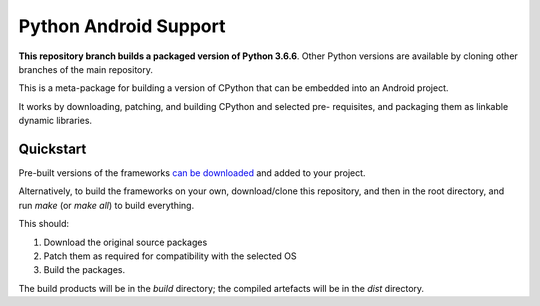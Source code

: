 Python Android Support
======================

**This repository branch builds a packaged version of Python 3.6.6**.
Other Python versions are available by cloning other branches of the main
repository.

This is a meta-package for building a version of CPython that can be embedded
into an Android project.

It works by downloading, patching, and building CPython and selected pre-
requisites, and packaging them as linkable dynamic libraries.

Quickstart
----------

Pre-built versions of the frameworks `can be downloaded`_ and added to your
project.

Alternatively, to build the frameworks on your own, download/clone this
repository, and then in the root directory, and run `make` (or `make all`)
to build everything.

This should:

1. Download the original source packages
2. Patch them as required for compatibility with the selected OS
3. Build the packages.

The build products will be in the `build` directory; the compiled artefacts
will be in the `dist` directory.

.. _can be downloaded: https://s3-us-west-2.amazonaws.com/pybee-briefcase-support/Python-Android-support/3.6/Python-3.6-Android-support.b1.tar.gz
